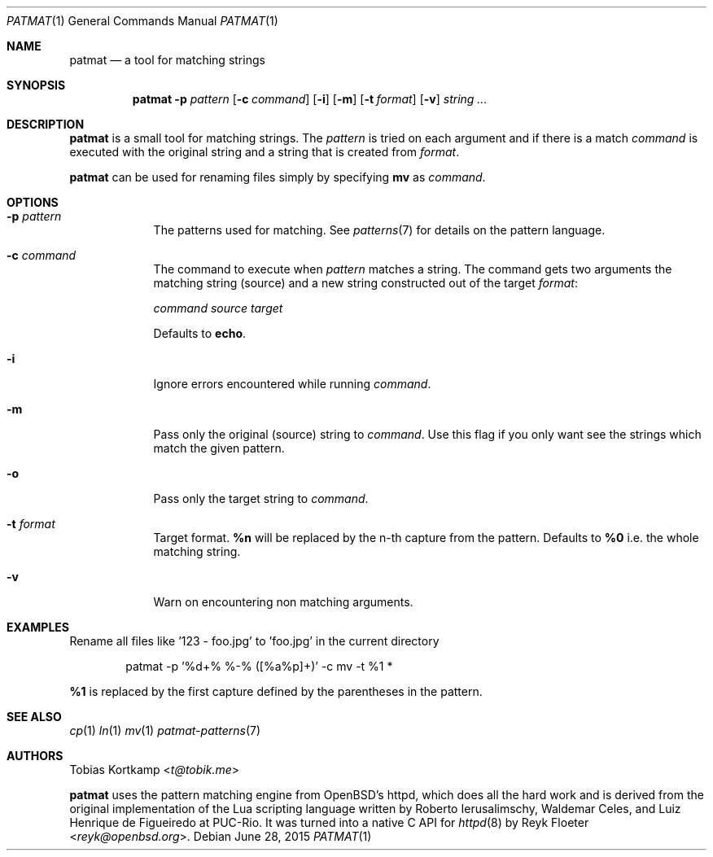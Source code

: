 .\"
.\" Copyright (c) 2015 Tobias Kortkamp <t@tobik.me>
.\"
.\" Permission to use, copy, modify, and/or distribute this software for any
.\" purpose with or without fee is hereby granted, provided that the above
.\" copyright notice and this permission notice appear in all copies.
.\"
.\" THE SOFTWARE IS PROVIDED "AS IS" AND THE AUTHOR DISCLAIMS ALL WARRANTIES
.\" WITH REGARD TO THIS SOFTWARE INCLUDING ALL IMPLIED WARRANTIES OF
.\" MERCHANTABILITY AND FITNESS. IN NO EVENT SHALL THE AUTHOR BE LIABLE FOR ANY
.\" SPECIAL, DIRECT, INDIRECT, OR CONSEQUENTIAL DAMAGES OR ANY DAMAGES
.\" WHATSOEVER RESULTING FROM LOSS OF USE, DATA OR PROFITS, WHETHER IN AN ACTION
.\" OF CONTRACT, NEGLIGENCE OR OTHER TORTIOUS ACTION, ARISING OUT OF OR IN
.\" CONNECTION WITH THE USE OR PERFORMANCE OF THIS SOFTWARE.
.\"
.Dd June 28, 2015
.Dt PATMAT 1
.Os
.Sh NAME
.Nm patmat
.Nd "a tool for matching strings"
.Sh SYNOPSIS
.Nm
.Fl p Ar pattern
.Op Fl c Ar command
.Op Fl i
.Op Fl m
.Op Fl t Ar format
.Op Fl v
.Ar string ...
.Sh DESCRIPTION
.Nm
is a small tool for matching strings.  The
.Ar pattern
is tried on each argument and if there is a match
.Ar command
is executed with the original string and a string that is created from
.Ar format .
.Pp
.Nm
can be used for renaming files simply by specifying \fBmv\fP as
.Ar command .
.Sh OPTIONS
.Bl -tag -width ".Cm command"
.It Fl p Ar pattern
The patterns used for matching.  See
.Xr patterns 7
for details on the
pattern language.
.It Fl c Ar command
The command to execute when
.Ar pattern
matches a string.  The command gets two arguments the matching string (source)
and a new string constructed out of the target
.Ar format :
.Pp
.Ar command Ar source Ar target
.Pp
Defaults to \fBecho\fP.
.It Fl i
Ignore errors encountered while running
.Ar command .
.It Fl m
Pass only the original (source) string to
.Ar command .
Use this flag if you only want see the strings which match the given pattern.
.It Fl o
Pass only the target string to
.Ar command .
.It Fl t Ar format
Target format.  \fB%n\fP will be replaced by the n-th capture from the
pattern.  Defaults to \fB%0\fP i.e. the whole matching string.
.It Fl v
Warn on encountering non matching arguments.
.El
.Sh EXAMPLES
Rename all files like '123 - foo.jpg' to 'foo.jpg' in the current directory
.Bd -literal -offset indent
patmat -p '%d+% %-% ([%a%p]+)' -c mv -t %1 *
.Ed
.Pp
\fB%1\fP is replaced by the first capture defined by the parentheses
in the pattern.
.Pp
.Sh SEE ALSO
.Xr cp 1
.Xr ln 1
.Xr mv 1
.Xr patmat-patterns 7
.Sh AUTHORS
.An Tobias Kortkamp Aq Mt t@tobik.me
.Pp
.Nm
uses the pattern matching engine from OpenBSD's httpd, which does all
the hard work and is derived from the original implementation of the
Lua scripting language written by
.An -nosplit
.An Roberto Ierusalimschy ,
.An Waldemar Celes ,
and
.An Luiz Henrique de Figueiredo
at PUC-Rio.
It was turned into a native C API for
.Xr httpd 8
by
.An Reyk Floeter Aq Mt reyk@openbsd.org .
